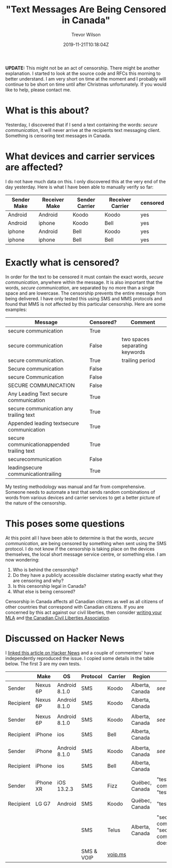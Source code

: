 #+author: Trevor Wilson
#+email: trevor.wilson@bloggerbust.ca
#+title: "Text Messages Are Being Censored in Canada"
#+date: 2019-11-21T10:18:04Z
#+HUGO_BASE_DIR: ../../
#+HUGO_SECTION: post
#+HUGO_DRAFT: false
#+HUGO_AUTO_SET_LASTMOD: true
#+startup: showeverything
#+options: d:(not "notes")

*UPDATE:* This might not be an act of censorship. There might be another explanation. I started to look at the source code and RFCs this morning to better understand. I am very short on time at the moment and I probably will continue to be short on time until after Christmas unfortunately. If you would like to help, please contact me. 

* What is this about?
Yesterday, I discovered that if I send a text containing the words: /secure communication/, it will never arrive at the recipients text messaging client. Something is censoring text messages in Canada. 


* What devices and carrier services are affected?
I do not have much data on this. I only discovered this at the very end of the day yesterday. Here is what I have been able to manually verify so far:

| Sender Make | Receiver Make | Sender Carrier | Receiver Carrier | censored |
|-------------+---------------+----------------+------------------+----------|
| Android     | Android       | Koodo          | Koodo            | yes      |
| Android     | iphone        | Koodo          | Bell             | yes      |
| iphone      | Android       | Bell           | Koodo            | yes      |
| iphone      | iphone        | Bell           | Bell             | yes      |

* Exactly what is censored?
In order for the text to be censored it must contain the exact words, /secure communication/, anywhere within the message. It is also important that the words, /secure communication/, are separated by no more than a single space and are lowercase. The censorship prevents the entire message from being delivered. I have only tested this using SMS and MMS protocols and found that MMS is not affected by this particular censorship. Here are some examples:

| Message                                    | Censored? | Comment                        |
|--------------------------------------------+-----------+--------------------------------|
| secure communication                       | True      |                                |
| secure  communication                      | False     | two spaces separating keywords |
| secure communication.                      | True      | trailing period                |
| Secure communication                       | False     |                                |
| secure Communication                       | False     |                                |
| SECURE COMMUNICATION                       | False     |                                |
| Any Leading Text secure communication      | True      |                                |
| secure communication any trailing text     | True      |                                |
| Appended leading textsecure communication  | True      |                                |
| secure communicationappended trailing text | True      |                                |
| securecommunication                        | False     |                                |
| leadingsecure communicationtrailing        | True      |                                |


My testing methodology was manual and far from comprehensive. Someone needs to automate a test that sends random combinations of words from various devices and carrier services to get a better picture of the nature of the censorship.

* This poses some questions
At this point all I have been able to determine is that the words, /secure communication/, are being censored by something when sent using the SMS protocol. I do not know if the censorship is taking place on the devices themselves, the local short message service centre, or something else. I am now wondering:
1. Who is behind the censorship?
2. Do they have a publicly accessible disclaimer stating exactly what they are censoring and why?
3. Is this censorship legal in Canada?
4. What else is being censored?

Censorship in Canada affects all Canadian citizens as well as all citizens of other countries that correspond with Canadian citizens. If you are concerned by this act against our civil liberties, then consider [[https://lop.parl.ca/sites/Parlinfo/default/en_CA][writing your MLA]] and [[https://ccla.org/contact][the Canadian Civil Liberties Association]].

* Discussed on Hacker News
I [[https://news.ycombinator.com/item?id=21593276#21593444][linked this article on Hacker News]] and a couple of commenters' have independently reproduced the issue. I copied some details in the table below. The first 3 are my own tests.
|           | Make      | OS            | Protocol   | Carrier | Region          | Text                                                         | Comment    |
|-----------+-----------+---------------+------------+---------+-----------------+--------------------------------------------------------------+------------|
| Sender    | Nexus 6P  | Android 8.1.0 | SMS        | Koodo   | Alberta, Canada | [[*Exactly what is censored?][see above]]                                                    | my test    |
|-----------+-----------+---------------+------------+---------+-----------------+--------------------------------------------------------------+------------|
| Recipient | Nexus 6P  | Android 8.1.0 | SMS        | Koodo   | Alberta, Canada |                                                              |            |
|-----------+-----------+---------------+------------+---------+-----------------+--------------------------------------------------------------+------------|
|           |           |               |            |         |                 |                                                              |            |
|-----------+-----------+---------------+------------+---------+-----------------+--------------------------------------------------------------+------------|
| Sender    | Nexus 6P  | Android 8.1.0 | SMS        | Koodo   | Alberta, Canada | [[*Exactly what is censored?][see above]]                                                    | my test    |
|-----------+-----------+---------------+------------+---------+-----------------+--------------------------------------------------------------+------------|
| Recipient | iPhone    | ios           | SMS        | Bell    | Alberta, Canada |                                                              |            |
|-----------+-----------+---------------+------------+---------+-----------------+--------------------------------------------------------------+------------|
|           |           |               |            |         |                 |                                                              |            |
|-----------+-----------+---------------+------------+---------+-----------------+--------------------------------------------------------------+------------|
| Sender    | iPhone    | Android 8.1.0 | SMS        | Koodo   | Alberta, Canada | [[*Exactly what is censored?][see above]]                                                    | my test    |
|-----------+-----------+---------------+------------+---------+-----------------+--------------------------------------------------------------+------------|
| Recipient | iPhone    | ios           | SMS        | Bell    | Alberta, Canada |                                                              |            |
|-----------+-----------+---------------+------------+---------+-----------------+--------------------------------------------------------------+------------|
|           |           |               |            |         |                 |                                                              |            |
|-----------+-----------+---------------+------------+---------+-----------------+--------------------------------------------------------------+------------|
| Sender    | iPhone XR | iOS 13.2.3    | SMS        | Fizz    | Québec, Canada  | "test", "secure communication" "test"                        |            |
|-----------+-----------+---------------+------------+---------+-----------------+--------------------------------------------------------------+------------|
| Recipient | LG G7     | Android       | SMS        | Koodo   | Québec, Canada  | "test", "test"                                               |            |
|-----------+-----------+---------------+------------+---------+-----------------+--------------------------------------------------------------+------------|
|           |           |               |            |         |                 |                                                              |            |
|-----------+-----------+---------------+------------+---------+-----------------+--------------------------------------------------------------+------------|
|           |           |               | SMS        | Telus   | Alberta, Canada | "secure communication", "secure communication does not work" | vice versa |
|-----------+-----------+---------------+------------+---------+-----------------+--------------------------------------------------------------+------------|
|           |           |               | SMS & VOIP | [[https://www.voip.ms][voip.ms]] |                 |                                                              |            |


